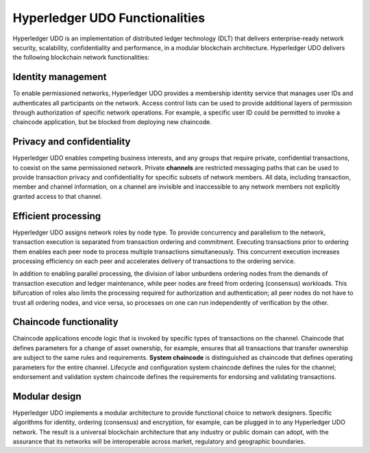 Hyperledger UDO Functionalities
==================================

Hyperledger UDO is an implementation of distributed ledger technology
(DLT) that delivers enterprise-ready network security, scalability,
confidentiality and performance, in a modular blockchain architecture.
Hyperledger UDO delivers the following blockchain network functionalities:

Identity management
-------------------

To enable permissioned networks, Hyperledger UDO provides a membership
identity service that manages user IDs and authenticates all participants on
the network. Access control lists can be used to provide additional layers of
permission through authorization of specific network operations. For example, a
specific user ID could be permitted to invoke a chaincode application, but
be blocked from deploying new chaincode.

Privacy and confidentiality
---------------------------

Hyperledger UDO enables competing business interests, and any groups that
require private, confidential transactions, to coexist on the same permissioned
network. Private **channels** are restricted messaging paths that can be used
to provide transaction privacy and confidentiality for specific subsets of
network members. All data, including transaction, member and channel
information, on a channel are invisible and inaccessible to any network members
not explicitly granted access to that channel.

Efficient processing
--------------------

Hyperledger UDO assigns network roles by node type. To provide concurrency
and parallelism to the network, transaction execution is separated from
transaction ordering and commitment. Executing transactions prior to
ordering them enables each peer node to process multiple transactions
simultaneously. This concurrent execution increases processing efficiency on
each peer and accelerates delivery of transactions to the ordering service.

In addition to enabling parallel processing, the division of labor unburdens
ordering nodes from the demands of transaction execution and ledger
maintenance, while peer nodes are freed from ordering (consensus) workloads.
This bifurcation of roles also limits the processing required for authorization
and authentication; all peer nodes do not have to trust all ordering nodes, and
vice versa, so processes on one can run independently of verification by the
other.

Chaincode functionality
-----------------------

Chaincode applications encode logic that is
invoked by specific types of transactions on the channel. Chaincode that
defines parameters for a change of asset ownership, for example, ensures that
all transactions that transfer ownership are subject to the same rules and
requirements. **System chaincode** is distinguished as chaincode that defines
operating parameters for the entire channel. Lifecycle and configuration system
chaincode defines the rules for the channel; endorsement and validation system
chaincode defines the requirements for endorsing and validating transactions.

Modular design
--------------

Hyperledger UDO implements a modular architecture to
provide functional choice to network designers. Specific algorithms for
identity, ordering (consensus) and encryption, for example, can be plugged in
to any Hyperledger UDO network. The result is a universal blockchain
architecture that any industry or public domain can adopt, with the assurance
that its networks will be interoperable across market, regulatory and
geographic boundaries.

.. Licensed under Creative Commons Attribution 4.0 International License
   https://creativecommons.org/licenses/by/4.0/
